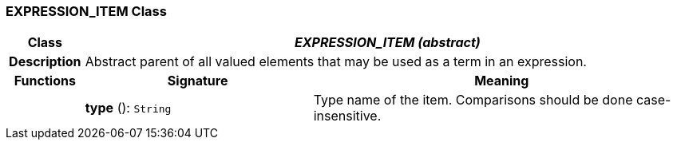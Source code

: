 === EXPRESSION_ITEM Class

[cols="^1,3,5"]
|===
h|*Class*
2+^h|*_EXPRESSION_ITEM (abstract)_*

h|*Description*
2+a|Abstract parent of all valued elements that may be used as a term in an expression.

h|*Functions*
^h|*Signature*
^h|*Meaning*

h|
|*type* (): `String`
a|Type name of the item. Comparisons should be done case-insensitive.
|===
